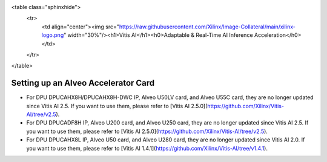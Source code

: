 <table class="sphinxhide">
 <tr>
   <td align="center"><img src="https://raw.githubusercontent.com/Xilinx/Image-Collateral/main/xilinx-logo.png" width="30%"/><h1>Vitis AI</h1><h0>Adaptable & Real-Time AI Inference Acceleration</h0>
   </td>
 </tr>
</table>


=====================================
Setting up an Alveo Accelerator Card
=====================================

* For DPU DPUCAHX8H/DPUCAHX8H-DWC IP, Alveo U50LV card, and Alveo U55C card, they are no longer updated since Vitis AI 2.5. If you want to use them, please refer to [Vitis AI 2.5.0](https://github.com/Xilinx/Vitis-AI/tree/v2.5).
* For DPU DPUCADF8H IP, Alveo U200 card, and Alveo U250 card, they are no longer updated since Vitis AI 2.5. If you want to use them, please refer to [Vitis AI 2.5.0](https://github.com/Xilinx/Vitis-AI/tree/v2.5).
* For DPU DPUCAHX8L IP, Alveo U50 card, and Alveo U280 card, they are no longer updated since Vitis AI 2.0. If you want to use them, please refer to [Vitis AI 1.4.1](https://github.com/Xilinx/Vitis-AI/tree/v1.4.1).
